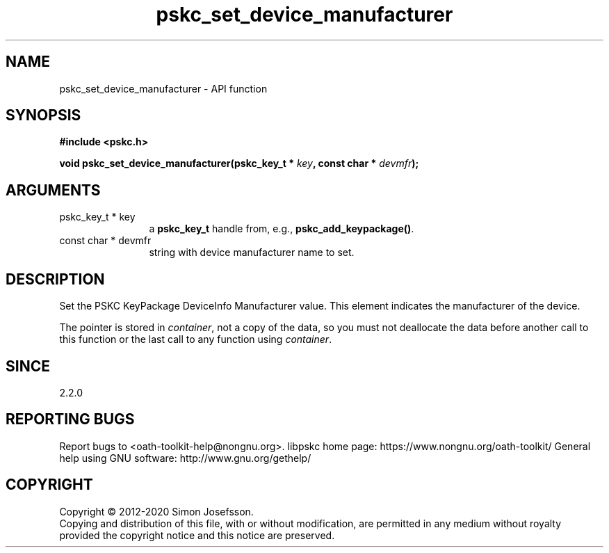 .\" DO NOT MODIFY THIS FILE!  It was generated by gdoc.
.TH "pskc_set_device_manufacturer" 3 "2.6.7" "libpskc" "libpskc"
.SH NAME
pskc_set_device_manufacturer \- API function
.SH SYNOPSIS
.B #include <pskc.h>
.sp
.BI "void pskc_set_device_manufacturer(pskc_key_t * " key ", const char * " devmfr ");"
.SH ARGUMENTS
.IP "pskc_key_t * key" 12
a \fBpskc_key_t\fP handle from, e.g., \fBpskc_add_keypackage()\fP.
.IP "const char * devmfr" 12
string with device manufacturer name to set.
.SH "DESCRIPTION"
Set the PSKC KeyPackage DeviceInfo Manufacturer value.  This
element indicates the manufacturer of the device.

The pointer is stored in \fIcontainer\fP, not a copy of the data, so you
must not deallocate the data before another call to this function
or the last call to any function using \fIcontainer\fP.
.SH "SINCE"
2.2.0
.SH "REPORTING BUGS"
Report bugs to <oath-toolkit-help@nongnu.org>.
libpskc home page: https://www.nongnu.org/oath-toolkit/
General help using GNU software: http://www.gnu.org/gethelp/
.SH COPYRIGHT
Copyright \(co 2012-2020 Simon Josefsson.
.br
Copying and distribution of this file, with or without modification,
are permitted in any medium without royalty provided the copyright
notice and this notice are preserved.
